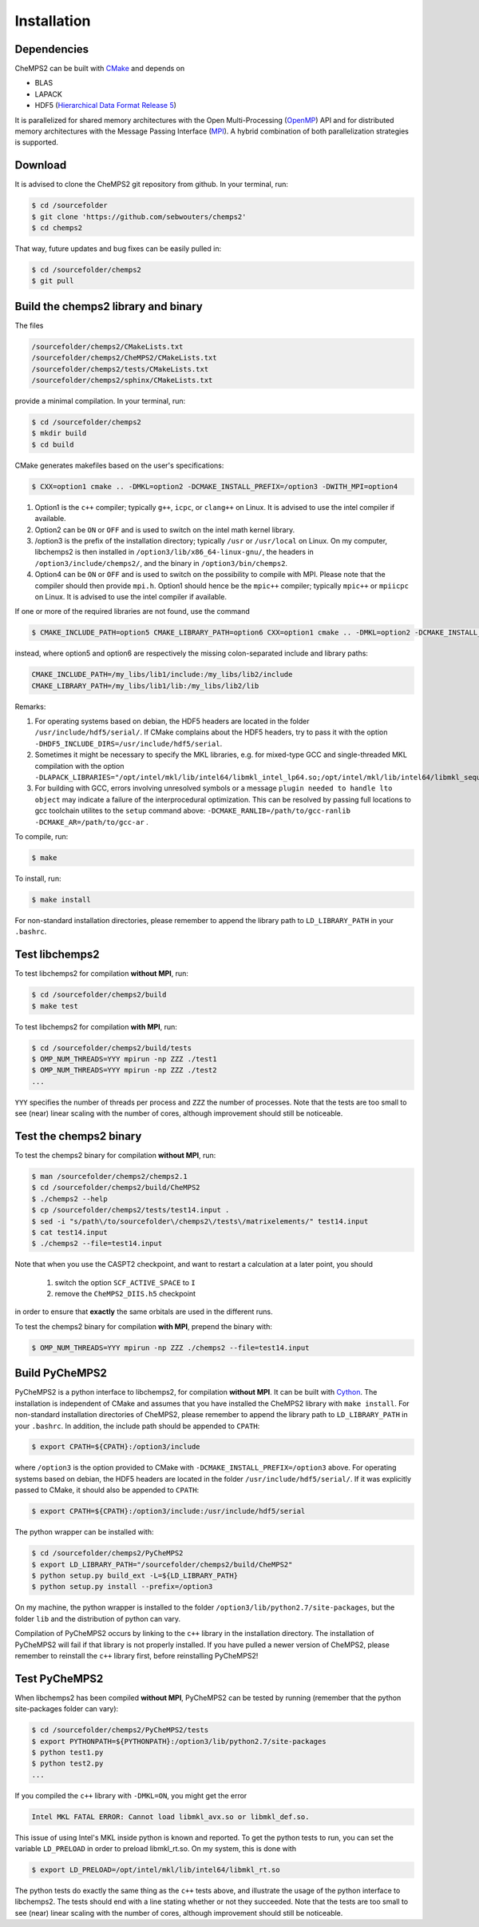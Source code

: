 .. CheMPS2: a spin-adapted implementation of DMRG for ab initio quantum chemistry
   Copyright (C) 2013-2018 Sebastian Wouters

   This program is free software; you can redistribute it and/or modify
   it under the terms of the GNU General Public License as published by
   the Free Software Foundation; either version 2 of the License, or
   (at your option) any later version.

   This program is distributed in the hope that it will be useful,
   but WITHOUT ANY WARRANTY; without even the implied warranty of
   MERCHANTABILITY or FITNESS FOR A PARTICULAR PURPOSE.  See the
   GNU General Public License for more details.

   You should have received a copy of the GNU General Public License along
   with this program; if not, write to the Free Software Foundation, Inc.,
   51 Franklin Street, Fifth Floor, Boston, MA 02110-1301 USA.

.. index:: Source code
.. index:: Download
.. index:: Installation
.. index:: Build
.. index:: Dependencies
.. index:: Tests

Installation
============

Dependencies
------------

CheMPS2 can be built with `CMake <http://www.cmake.org/>`_ and depends on

* BLAS
* LAPACK
* HDF5 (`Hierarchical Data Format Release 5 <http://www.hdfgroup.org/HDF5/>`_)

It is parallelized for shared memory architectures with the Open Multi-Processing (`OpenMP <http://openmp.org/wp/>`_) API and for distributed memory architectures with the Message Passing Interface (`MPI <http://www.mpi-forum.org/>`_). A hybrid combination of both parallelization strategies is supported.

Download
--------

It is advised to clone the CheMPS2 git repository from github. In your terminal, run:

.. code-block:: bash

    $ cd /sourcefolder
    $ git clone 'https://github.com/sebwouters/chemps2'
    $ cd chemps2
    
That way, future updates and bug fixes can be easily pulled in:

.. code-block:: bash

    $ cd /sourcefolder/chemps2
    $ git pull

Build the chemps2 library and binary
------------------------------------

The files

.. code-block:: bash

    /sourcefolder/chemps2/CMakeLists.txt
    /sourcefolder/chemps2/CheMPS2/CMakeLists.txt
    /sourcefolder/chemps2/tests/CMakeLists.txt
    /sourcefolder/chemps2/sphinx/CMakeLists.txt

provide a minimal compilation. In your terminal, run:

.. code-block:: bash

    $ cd /sourcefolder/chemps2
    $ mkdir build
    $ cd build

CMake generates makefiles based on the user's specifications:

.. code-block:: bash

    $ CXX=option1 cmake .. -DMKL=option2 -DCMAKE_INSTALL_PREFIX=/option3 -DWITH_MPI=option4

#.  Option1 is the ``c++`` compiler; typically ``g++``, ``icpc``, or ``clang++`` on Linux. It is advised to use the intel compiler if available.
#.  Option2 can be ``ON`` or ``OFF`` and is used to switch on the intel math kernel library.
#.  /option3 is the prefix of the installation directory; typically ``/usr`` or ``/usr/local`` on Linux. On my computer, libchemps2 is then installed in ``/option3/lib/x86_64-linux-gnu/``, the headers in ``/option3/include/chemps2/``, and the binary in ``/option3/bin/chemps2``.
#.  Option4 can be ``ON`` or ``OFF`` and is used to switch on the possibility to compile with MPI. Please note that the compiler should then provide ``mpi.h``. Option1 should hence be the ``mpic++`` compiler; typically ``mpic++`` or ``mpiicpc`` on Linux. It is advised to use the intel compiler if available.

If one or more of the required libraries are not found, use the command

.. code-block:: bash

    $ CMAKE_INCLUDE_PATH=option5 CMAKE_LIBRARY_PATH=option6 CXX=option1 cmake .. -DMKL=option2 -DCMAKE_INSTALL_PREFIX=/option3 -DWITH_MPI=option4

instead, where option5 and option6 are respectively the missing colon-separated include and library paths:

.. code-block:: bash
    
    CMAKE_INCLUDE_PATH=/my_libs/lib1/include:/my_libs/lib2/include
    CMAKE_LIBRARY_PATH=/my_libs/lib1/lib:/my_libs/lib2/lib

Remarks:

#.  For operating systems based on debian, the HDF5 headers are located in the folder ``/usr/include/hdf5/serial/``. If CMake complains about the HDF5 headers, try to pass it with the option ``-DHDF5_INCLUDE_DIRS=/usr/include/hdf5/serial``.
#.  Sometimes it might be necessary to specify the MKL libraries, e.g. for mixed-type GCC and single-threaded MKL compilation with the option ``-DLAPACK_LIBRARIES="/opt/intel/mkl/lib/intel64/libmkl_intel_lp64.so;/opt/intel/mkl/lib/intel64/libmkl_sequential.so;/opt/intel/mkl/lib/intel64/libmkl_core.so"``.
#.  For building with GCC, errors involving unresolved symbols or a message ``plugin needed to handle lto object`` may indicate a failure of the interprocedural optimization. This can be resolved by passing full locations to gcc toolchain utilites to the ``setup`` command above: ``-DCMAKE_RANLIB=/path/to/gcc-ranlib -DCMAKE_AR=/path/to/gcc-ar`` .

To compile, run:

.. code-block:: bash
    
    $ make

To install, run:

.. code-block:: bash
    
    $ make install

For non-standard installation directories, please remember to append the library path to ``LD_LIBRARY_PATH`` in your ``.bashrc``.

Test libchemps2
---------------

To test libchemps2 for compilation **without MPI**, run:

.. code-block:: bash
    
    $ cd /sourcefolder/chemps2/build
    $ make test
    
To test libchemps2 for compilation **with MPI**, run:

.. code-block:: bash
    
    $ cd /sourcefolder/chemps2/build/tests
    $ OMP_NUM_THREADS=YYY mpirun -np ZZZ ./test1
    $ OMP_NUM_THREADS=YYY mpirun -np ZZZ ./test2
    ...

``YYY`` specifies the number of threads per process and ``ZZZ`` the number of processes. Note that the tests are too small to see (near) linear scaling with the number of cores, although improvement should still be noticeable.

Test the chemps2 binary
-----------------------

To test the chemps2 binary for compilation **without MPI**, run:

.. code-block:: bash

    $ man /sourcefolder/chemps2/chemps2.1
    $ cd /sourcefolder/chemps2/build/CheMPS2
    $ ./chemps2 --help
    $ cp /sourcefolder/chemps2/tests/test14.input .
    $ sed -i "s/path\/to/sourcefolder\/chemps2\/tests\/matrixelements/" test14.input
    $ cat test14.input
    $ ./chemps2 --file=test14.input

Note that when you use the CASPT2 checkpoint, and want to restart a
calculation at a later point, you should

    1. switch the option ``SCF_ACTIVE_SPACE`` to ``I``
    2. remove the ``CheMPS2_DIIS.h5`` checkpoint

in order to ensure that **exactly** the same orbitals are used in the different runs.
    
To test the chemps2 binary for compilation **with MPI**, prepend the binary with:

.. code-block:: bash

    $ OMP_NUM_THREADS=YYY mpirun -np ZZZ ./chemps2 --file=test14.input

Build PyCheMPS2
---------------

PyCheMPS2 is a python interface to libchemps2, for compilation **without MPI**. It can be built with `Cython <http://cython.org/>`_. The installation is independent of CMake and assumes that you have installed the CheMPS2 library with ``make install``. For non-standard installation directories of CheMPS2, please remember to append the library path to ``LD_LIBRARY_PATH`` in your ``.bashrc``. In addition, the include path should be appended to ``CPATH``:

.. code-block:: bash

    $ export CPATH=${CPATH}:/option3/include
    
where ``/option3`` is the option provided to CMake with ``-DCMAKE_INSTALL_PREFIX=/option3`` above. For operating systems based on debian, the HDF5 headers are located in the folder ``/usr/include/hdf5/serial/``. If it was explicitly passed to CMake, it should also be appended to ``CPATH``:

.. code-block:: bash

    $ export CPATH=${CPATH}:/option3/include:/usr/include/hdf5/serial

The python wrapper can be installed with:

.. code-block:: bash

    $ cd /sourcefolder/chemps2/PyCheMPS2
    $ export LD_LIBRARY_PATH="/sourcefolder/chemps2/build/CheMPS2"
    $ python setup.py build_ext -L=${LD_LIBRARY_PATH}
    $ python setup.py install --prefix=/option3

On my machine, the python wrapper is installed to the folder ``/option3/lib/python2.7/site-packages``, but the folder ``lib`` and the distribution of python can vary.

Compilation of PyCheMPS2 occurs by linking to the ``c++`` library in the installation directory. The installation of PyCheMPS2 will fail if that library is not properly installed. If you have pulled a newer version of CheMPS2, please remember to reinstall the ``c++`` library first, before reinstalling PyCheMPS2!

Test PyCheMPS2
--------------

When libchemps2 has been compiled **without MPI**, PyCheMPS2 can be tested by running (remember that the python site-packages folder can vary):

.. code-block:: bash

    $ cd /sourcefolder/chemps2/PyCheMPS2/tests
    $ export PYTHONPATH=${PYTHONPATH}:/option3/lib/python2.7/site-packages
    $ python test1.py
    $ python test2.py
    ...


If you compiled the ``c++`` library with ``-DMKL=ON``, you might get the error

.. code-block:: bash

    Intel MKL FATAL ERROR: Cannot load libmkl_avx.so or libmkl_def.so.

This issue of using Intel's MKL inside python is known and reported. To get the python tests to run, you can set the variable ``LD_PRELOAD`` in order to preload libmkl_rt.so. On my system, this is done with

.. code-block:: bash

    $ export LD_PRELOAD=/opt/intel/mkl/lib/intel64/libmkl_rt.so

The python tests do exactly the same thing as the ``c++`` tests above, and illustrate the usage of the python interface to libchemps2. The tests should end with a line stating whether or not they succeeded. Note that the tests are too small to see (near) linear scaling with the number of cores, although improvement should still be noticeable.


